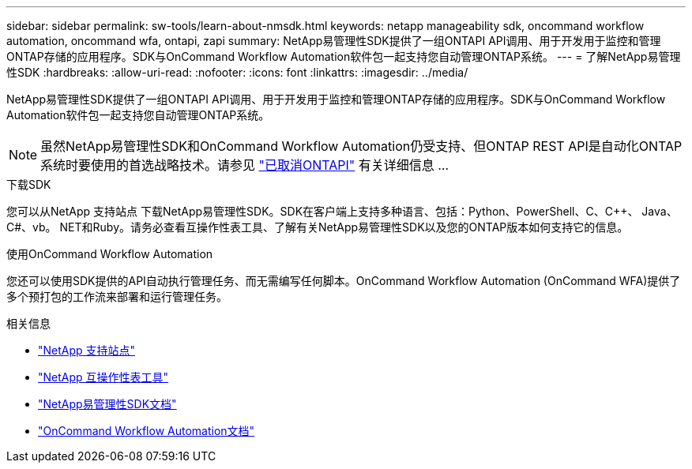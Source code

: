 ---
sidebar: sidebar 
permalink: sw-tools/learn-about-nmsdk.html 
keywords: netapp manageability sdk, oncommand workflow automation, oncommand wfa, ontapi, zapi 
summary: NetApp易管理性SDK提供了一组ONTAPI API调用、用于开发用于监控和管理ONTAP存储的应用程序。SDK与OnCommand Workflow Automation软件包一起支持您自动管理ONTAP系统。 
---
= 了解NetApp易管理性SDK
:hardbreaks:
:allow-uri-read: 
:nofooter: 
:icons: font
:linkattrs: 
:imagesdir: ../media/


[role="lead"]
NetApp易管理性SDK提供了一组ONTAPI API调用、用于开发用于监控和管理ONTAP存储的应用程序。SDK与OnCommand Workflow Automation软件包一起支持您自动管理ONTAP系统。


NOTE: 虽然NetApp易管理性SDK和OnCommand Workflow Automation仍受支持、但ONTAP REST API是自动化ONTAP系统时要使用的首选战略技术。请参见 link:../migrate/ontapi_disablement.html["已取消ONTAPI"] 有关详细信息 ...

.下载SDK
您可以从NetApp 支持站点 下载NetApp易管理性SDK。SDK在客户端上支持多种语言、包括：Python、PowerShell、C、C++、 Java、C#、vb。 NET和Ruby。请务必查看互操作性表工具、了解有关NetApp易管理性SDK以及您的ONTAP版本如何支持它的信息。

.使用OnCommand Workflow Automation
您还可以使用SDK提供的API自动执行管理任务、而无需编写任何脚本。OnCommand Workflow Automation (OnCommand WFA)提供了多个预打包的工作流来部署和运行管理任务。

.相关信息
* https://mysupport.netapp.com/site/["NetApp 支持站点"^]
* https://www.netapp.com/company/interoperability/["NetApp 互操作性表工具"^]
* https://mysupport.netapp.com/documentation/docweb/index.html?productID=63638&language=en-US["NetApp易管理性SDK文档"^]
* https://docs.netapp.com/us-en/workflow-automation/["OnCommand Workflow Automation文档"^]

